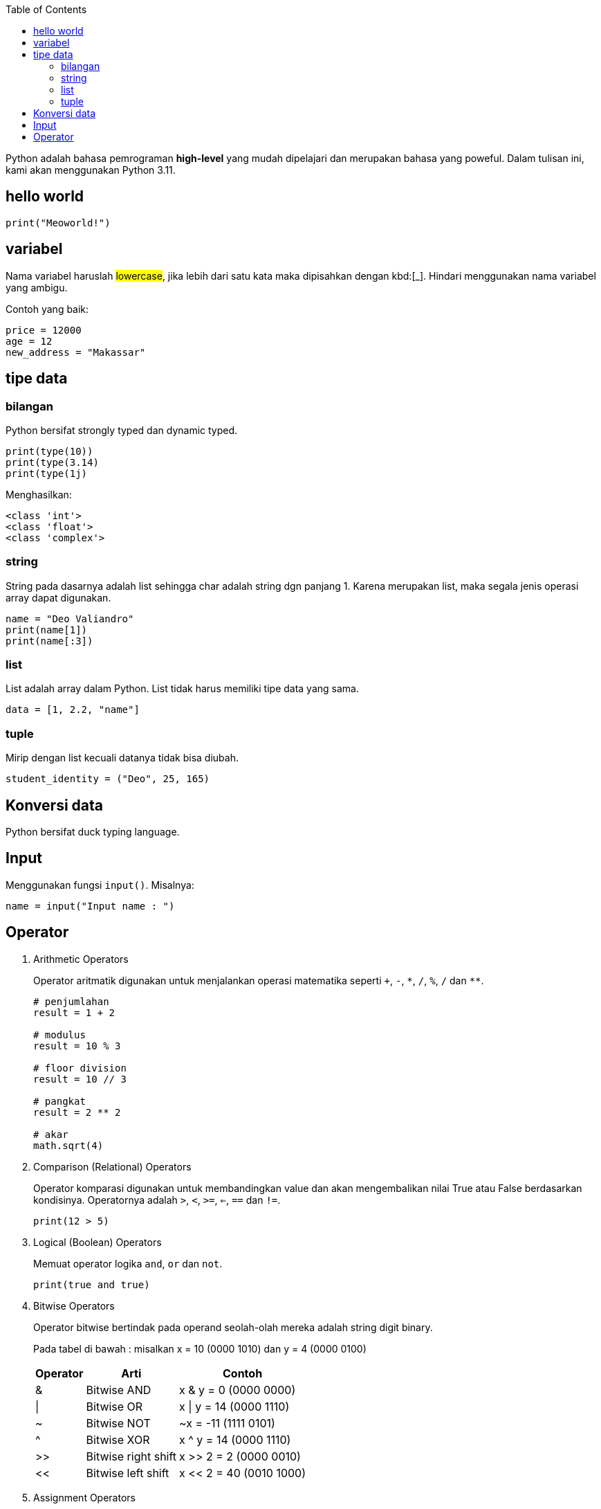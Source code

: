 :page-title: Python101
:page-layout: default
:page-signed-by: Deo <valiandrod@gmail.com>, BobChrismansyah <bob@ilkom.my.id>
:page-math: true

:toc:

Python adalah bahasa pemrograman *high-level* yang mudah dipelajari dan
merupakan bahasa yang poweful. Dalam tulisan ini, kami akan menggunakan
Python 3.11.

== hello world

[source, python]
print("Meoworld!")

== variabel

Nama variabel haruslah ##lowercase##, jika lebih dari satu kata maka dipisahkan
dengan kbd:[_]. Hindari menggunakan nama variabel yang ambigu.

Contoh yang baik:

[source, python]
----
price = 12000
age = 12
new_address = "Makassar"
----

== tipe data

=== bilangan

Python bersifat strongly typed dan dynamic typed.

[source, python]
----
print(type(10))
print(type(3.14)
print(type(1j)
----

Menghasilkan:

[source, bash]
----
<class 'int'>
<class 'float'>
<class 'complex'>
----

=== string

String pada dasarnya adalah list sehingga char adalah string dgn panjang 1.
Karena merupakan list, maka segala jenis operasi array dapat digunakan.

[source, python]
----
name = "Deo Valiandro"
print(name[1])
print(name[:3])
----

=== list

List adalah array dalam Python. List tidak harus memiliki tipe data yang sama.

[source, python]
data = [1, 2.2, "name"]

=== tuple

Mirip dengan list kecuali datanya tidak bisa diubah.

[source, python]
student_identity = ("Deo", 25, 165)

== Konversi data

Python bersifat duck typing language.

== Input

Menggunakan fungsi `input()`. Misalnya:

[source, python]
----
name = input("Input name : ")
----

== Operator

. Arithmetic Operators
+
Operator aritmatik digunakan untuk menjalankan operasi matematika seperti
`+`, `-`, `\*`, `/`, `%`, `/` dan `**`.
+
[source, python]
----
# penjumlahan
result = 1 + 2

# modulus
result = 10 % 3

# floor division
result = 10 // 3

# pangkat
result = 2 ** 2

# akar
math.sqrt(4)
----

. Comparison (Relational) Operators
+
Operator komparasi digunakan untuk membandingkan value dan akan mengembalikan
nilai True atau False berdasarkan kondisinya. Operatornya adalah `>`, `<`, `>=`,
`<=`, `==` dan `!=`.
+
[source, pyton]
----
print(12 > 5)
----

. Logical (Boolean) Operators
+
Memuat operator logika `and`, `or` dan `not`.
+
[source, python]
----
print(true and true)
----

. Bitwise Operators
+
Operator bitwise bertindak pada operand seolah-olah mereka adalah string
digit binary.
+
Pada tabel di bawah : misalkan x = 10 (0000 1010) dan y = 4 (0000 0100)
+
[%autowidth]
|===
| Operator | Arti                | Contoh

| &        | Bitwise AND         | x & y = 0 (0000 0000)
| \|       | Bitwise OR          | x \| y = 14 (0000 1110)
| ~        | Bitwise NOT         | ~x = -11 (1111 0101)
| ^        | Bitwise XOR         | x ^ y = 14 (0000 1110)
| >>       | Bitwise right shift | x >> 2 = 2 (0000 0010)
| <<       | Bitwise left shift  | x << 2 = 40 (0010 1000)
|===

. Assignment Operators
+
Operator assignment digunakan dalam Python untuk menetapkan nilai ke
variable.
+
[%autowidth]
|===
| Operator | Arti

| =        | x = 5
| +=       | x += 5
| -=       | x -= 5
| *=       | x *= 5
| /=       | x /= 5
| %=       | x %= 5
| //=      | x //= 5
| **=      | x **= 5
| &=       | x &= 5
| \|=      | x \|= 5
| ^=       | x ^= 5
| >>=      | x >>= 5
| <<=      | x <<= 5
|===

. Identity Operator
+
[%autowidth]
|===
| Operator | Arti                            | Contoh

| is       | True jika kedua operand identik | x is True
| is not   | True jika operand tidak identik | x is not True
|===

. Membership Operator
+
[%autowidth]
|===
| Operator | Arti                                           | Contoh

| in | True jika value/variable ditemukan dalam collections | x in True
| not in | True jika value/variable tidak ditemukan dalam collection 
| x not in True
|===

